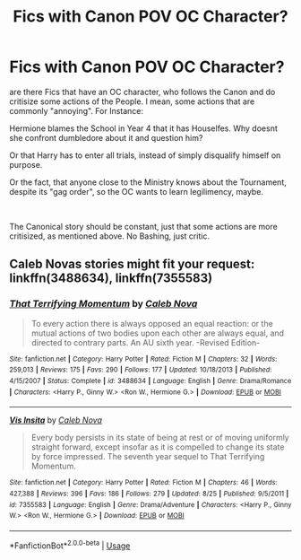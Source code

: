 #+TITLE: Fics with Canon POV OC Character?

* Fics with Canon POV OC Character?
:PROPERTIES:
:Author: Atomstern
:Score: 0
:DateUnix: 1538402243.0
:DateShort: 2018-Oct-01
:FlairText: Request
:END:
are there Fics that have an OC character, who follows the Canon and do critisize some actions of the People. I mean, some actions that are commonly "annoying". For Instance:

Hermione blames the School in Year 4 that it has Houselfes. Why doesnt she confront dumbledore about it and question him?

Or that Harry has to enter all trials, instead of simply disqualify himself on purpose.

Or the fact, that anyone close to the Ministry knows about the Tournament, despite its "gag order", so the OC wants to learn legilimency, maybe.

​

The Canonical story should be constant, just that some actions are more critisized, as mentioned above. No Bashing, just critic.


** Caleb Novas stories might fit your request: linkffn(3488634), linkffn(7355583)
:PROPERTIES:
:Author: Gellert99
:Score: 1
:DateUnix: 1538556099.0
:DateShort: 2018-Oct-03
:END:

*** [[https://www.fanfiction.net/s/3488634/1/][*/That Terrifying Momentum/*]] by [[https://www.fanfiction.net/u/14209/Caleb-Nova][/Caleb Nova/]]

#+begin_quote
  To every action there is always opposed an equal reaction: or the mutual actions of two bodies upon each other are always equal, and directed to contrary parts. An AU sixth year. -Revised Edition-
#+end_quote

^{/Site/:} ^{fanfiction.net} ^{*|*} ^{/Category/:} ^{Harry} ^{Potter} ^{*|*} ^{/Rated/:} ^{Fiction} ^{M} ^{*|*} ^{/Chapters/:} ^{32} ^{*|*} ^{/Words/:} ^{259,013} ^{*|*} ^{/Reviews/:} ^{175} ^{*|*} ^{/Favs/:} ^{290} ^{*|*} ^{/Follows/:} ^{177} ^{*|*} ^{/Updated/:} ^{10/18/2013} ^{*|*} ^{/Published/:} ^{4/15/2007} ^{*|*} ^{/Status/:} ^{Complete} ^{*|*} ^{/id/:} ^{3488634} ^{*|*} ^{/Language/:} ^{English} ^{*|*} ^{/Genre/:} ^{Drama/Romance} ^{*|*} ^{/Characters/:} ^{<Harry} ^{P.,} ^{Ginny} ^{W.>} ^{<Ron} ^{W.,} ^{Hermione} ^{G.>} ^{*|*} ^{/Download/:} ^{[[http://www.ff2ebook.com/old/ffn-bot/index.php?id=3488634&source=ff&filetype=epub][EPUB]]} ^{or} ^{[[http://www.ff2ebook.com/old/ffn-bot/index.php?id=3488634&source=ff&filetype=mobi][MOBI]]}

--------------

[[https://www.fanfiction.net/s/7355583/1/][*/Vis Insita/*]] by [[https://www.fanfiction.net/u/14209/Caleb-Nova][/Caleb Nova/]]

#+begin_quote
  Every body persists in its state of being at rest or of moving uniformly straight forward, except insofar as it is compelled to change its state by force impressed. The seventh year sequel to That Terrifying Momentum.
#+end_quote

^{/Site/:} ^{fanfiction.net} ^{*|*} ^{/Category/:} ^{Harry} ^{Potter} ^{*|*} ^{/Rated/:} ^{Fiction} ^{M} ^{*|*} ^{/Chapters/:} ^{46} ^{*|*} ^{/Words/:} ^{427,388} ^{*|*} ^{/Reviews/:} ^{396} ^{*|*} ^{/Favs/:} ^{186} ^{*|*} ^{/Follows/:} ^{279} ^{*|*} ^{/Updated/:} ^{8/25} ^{*|*} ^{/Published/:} ^{9/5/2011} ^{*|*} ^{/id/:} ^{7355583} ^{*|*} ^{/Language/:} ^{English} ^{*|*} ^{/Genre/:} ^{Drama/Adventure} ^{*|*} ^{/Characters/:} ^{<Harry} ^{P.,} ^{Ginny} ^{W.>} ^{<Ron} ^{W.,} ^{Hermione} ^{G.>} ^{*|*} ^{/Download/:} ^{[[http://www.ff2ebook.com/old/ffn-bot/index.php?id=7355583&source=ff&filetype=epub][EPUB]]} ^{or} ^{[[http://www.ff2ebook.com/old/ffn-bot/index.php?id=7355583&source=ff&filetype=mobi][MOBI]]}

--------------

*FanfictionBot*^{2.0.0-beta} | [[https://github.com/tusing/reddit-ffn-bot/wiki/Usage][Usage]]
:PROPERTIES:
:Author: FanfictionBot
:Score: 1
:DateUnix: 1538556114.0
:DateShort: 2018-Oct-03
:END:
